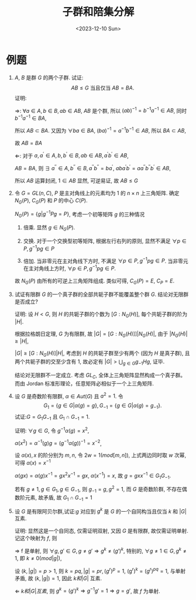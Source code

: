 #+OPTIONS: author:nil ^:{}
#+HUGO_FRONT_MATTER_FORMAT: YAML
#+HUGO_BASE_DIR: ~/blog/
#+HUGO_SECTION: posts
#+DATE:<2023-12-10 Sun>
#+HUGO_CUSTOM_FRONT_MATTER: :toc true
#+HUGO_AUTO_SET_LASTMOD: t
#+HUGO_TAGS: "Abstract Algebra"
#+HUGO_DRAFT: false
#+TITLE: 子群和陪集分解
* 例题
1. $A$, $B$ 是群 $G$ 的两个子群. 试证:  $$AB \le G \text{ 当且仅当 } AB = BA.$$
   证明:

   $\Rightarrow$:
   $\forall a \in A, b \in B, ab \in AB$, $AB$ 是个群, 所以 $(ab)^{-1} = b^{-1}a^{-1} \in AB$,
   同时 $b^{-1}a^{-1} \in BA$,
   
   所以 $AB \subset BA$. 又因为 $\forall ba \in BA$, $(ba)^{-1} = a^{-1}b^{-1} \in AB$, 所以 $BA \subset AB$,

   故 $AB = BA$

   $\Leftarrow$:
   对于 $a, a^{'} \in A, b, b^{'} \in B, ab \in AB, a^{'}b^{'} \in AB$,
   
   $AB = BA$, 则 $\exists$ $a^{''} \in A, b^{''} \in B, a^{''}b^{''} = ba^{'}$,
   $aba^{'}b^{'} = aa^{''}b^{''}b^{'} \in AB$,

   所以 $AB$ 运算封闭, $1 \in AB$ 显然, 可逆易证, 故 $AB \le G$

2. 令 $G=GL(n, C)$, $P$ 是主对角线上的元素均为 $1$ 的 $n \times n$ 上三角矩阵.
   确定 $N_G(P)$, $C_G(P)$ 和 $P$ 的中心 $C(P)$.

   $N_G(P) = \{g|g^{-1}Pg = P\}$, 考虑一个初等矩阵 $g$ 的三种情况
   1) 倍乘. 显然 $g \in N_G(P)$.

   2) 交换. 对于一个交换型初等矩阵, 根据左行右列的原则, 显然不满足 $\forall p \in P, g^{-1}pg \in P$

   3) 倍加. 当非零元在主对角线下方时, 不满足 $\forall p \in P, g^{-1}pg \in P$.
      当非零元在主对角线上方时, $\forall p \in P, g^{-1}pg \in P$.
   故 $N_G(P)$ 由所有的可逆上三角矩阵组成.
   类似可得, $C_G(P) = E$, $C_P = E$.

3. 试证有限群 $G$ 的一个真子群的全部共轭子群不能覆盖整个群 $G$. 结论对无限群是否成立?

   证明:
   设 $H < G$, 则 $H$ 的共轭子群的个数为 $[G:N_G(H)]$, 每个共轭子群的阶为 $|H|$.

   根据拉格朗日定理, $G$ 为有限群, 故 $|G| = [G:N_G(H)]]|N_G(H)|$, 由于 $|N_G(H)| \ge |H|$,

   $|G| \ge [G:N_G(H)]|H|$, 考虑到 $H$ 的共轭子群至少有两个 (因为 $H$ 是真子群),
   且两个共轭子群的交至少含有 $1$, 故必定有 $|G| > \bigcup_{g \in G} g_{-1}Hg$, 证毕.

   结论对无限群不一定成立. 考虑 $GL_C$,
   全体上三角矩阵显然构成一个真子群。而由 Jordan 标准形理论，任意矩阵必相似于一个上三角矩阵.

4. 设 $G$ 是奇数阶有限群, $\alpha \in Aut(G)$ 且 $a^2 = 1$. 令
   \[
   G_1 = \{g \in G|\alpha(g) = g\}, G_{-1} = \{g \in G|\alpha(g) = g_{-1}\}.
   \]
   试证:$G = G_1G_{-1}$ 且 $G_1 \cap G_{-1} = 1$.

   证明:
   $\forall g \in G$, 令 $g^{-1}\alpha(g) = x^2$,

   $\alpha(x^2) = \alpha^{-1}(g)g = (g^{-1}\alpha(g))^{-1} = x^{-2}$,

   设 $\alpha(x), x$ 的阶分别为 $m, n$, 令 $2w = 1(mod[m, n])$, 上式两边同时取 $w$ 次幂, 可得 $\alpha(x) = x^{-1}$

   $\alpha(gx) = \alpha(g)x^{-1} = gx^2x^{-1} = gx$, $\alpha(x^{-1}) = x$,
   故 $g = gxx^{-1} \in G_1G_{-1}$.

   若有 $g \not= 1, g \in G_1, g \in G_{-1}$, 则 $g_{-1} = g, g^2 = 1$, 而 $G$ 是奇数阶群, 不存在偶数阶元素, 故矛盾, 故 $G_1 \cap G_{-1} = 1$

5. 设 $G$ 是有限阿贝尔群,试证:$g$ 对应到 $g^k$ 是 $G$ 的一个自同构当且仅当 $k$ 和 $|G|$ 互素.

   证明:
   显然这是一个自同态, 仅需证明双射, 又因 $G$ 是有限群, 故仅需证明单射. 记这个映射为 $f$, 则

   $\Rightarrow$
   f 是单射, 则 $\forall g, g\prime \in G, g \neq g\prime \Rightarrow g^k \neq (g\prime)^{k}$, 特别的, $\forall g \not= 1 \in G, g^k \not= 1$, 即 $k \not= 0(mod |g|)$,

   设 $(k, |g|) = p > 1$, 则 $k = pq, |g| = pr, (g^r)^p = 1$, (g$^r)^k = (g^r)^{pq} = 1$, 与单射矛盾, 故 $(k, |g|) = 1$, 因此 $k 和 |G|$ 互素.

   $\Leftarrow$
   $k 和 |G| 互素$, 则 $g^k = (g\prime)^k \Rightarrow g^{-1}g\prime = 1 \Rightarrow g = g\prime$, 故 $f$ 为单射.
